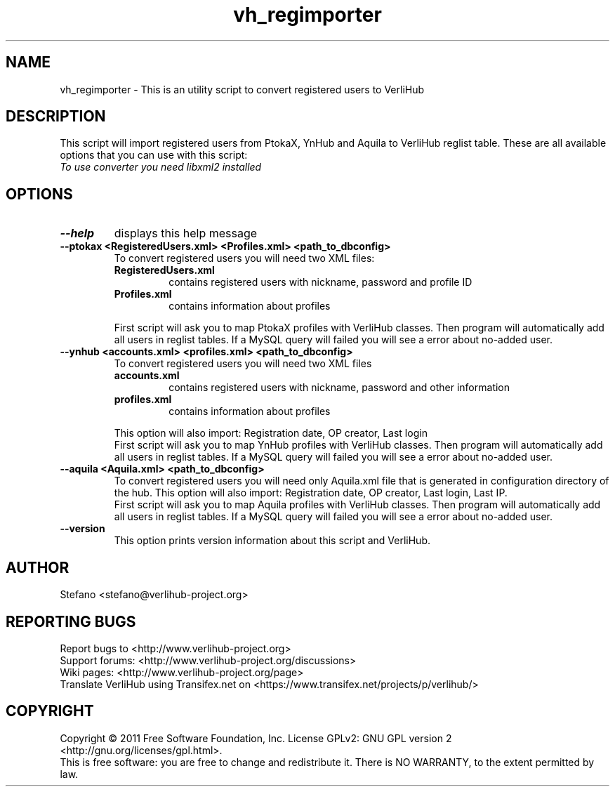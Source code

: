 .TH vh_regimporter "1" "June 2011" verlihub-1.0 "June 2011"
.SH NAME
vh_regimporter \- This is an utility script to convert registered users to VerliHub
.SH DESCRIPTION
This script will import registered users from PtokaX, YnHub and Aquila to VerliHub reglist table. These are all available options that you can use with this script:
.br
.I "To use converter you need libxml2 installed"
.SH OPTIONS
.TP
.BR --help
displays this help message
.TP
.BR "--ptokax <RegisteredUsers.xml> <Profiles.xml> <path_to_dbconfig>"
To convert registered users you will need two XML files:
.RS
.TP
.BR RegisteredUsers.xml
contains registered users with nickname, password and profile ID
.TP
.BR Profiles.xml
contains information about profiles
.P
First script will ask you to map PtokaX profiles with VerliHub classes. Then program will automatically add all users in reglist tables. If a MySQL query will failed you will see a error about no-added user.
.RE
.TP
.BR "--ynhub <accounts.xml> <profiles.xml> <path_to_dbconfig>"
To convert registered users you will need two XML files
.RS
.TP
.BR accounts.xml
contains registered users with nickname, password and other information
.TP
.BR profiles.xml
contains information about profiles
.P
This option will also import: Registration date, OP creator, Last login
.br
First script will ask you to map YnHub profiles with VerliHub classes. Then program will automatically add all users in reglist tables. If a MySQL query will failed you will see a error about no-added user.
.RE
.TP
.BR "--aquila <Aquila.xml> <path_to_dbconfig>"
To convert registered users you will need only Aquila.xml file that is generated in configuration directory of the hub. This option will also import: Registration date, OP creator, Last login, Last IP.
.br
First script will ask you to map Aquila profiles with VerliHub classes. Then program will automatically add all users in reglist tables. If a MySQL query will failed you will see a error about no-added user.
.TP
.BR "--version"
This option prints version information about this script and VerliHub.
.SH AUTHOR
Stefano <stefano@verlihub-project.org>
.SH REPORTING BUGS
Report bugs to <http://www.verlihub-project.org>
.br
Support forums: <http://www.verlihub-project.org/discussions>
.br
Wiki pages: <http://www.verlihub-project.org/page>
.br
Translate VerliHub using Transifex.net on <https://www.transifex.net/projects/p/verlihub/>
.SH COPYRIGHT
Copyright \(co 2011 Free Software Foundation, Inc.
License GPLv2: GNU GPL version 2 <http://gnu.org/licenses/gpl.html>.
.br
This is free software: you are free to change and redistribute it.
There is NO WARRANTY, to the extent permitted by law.